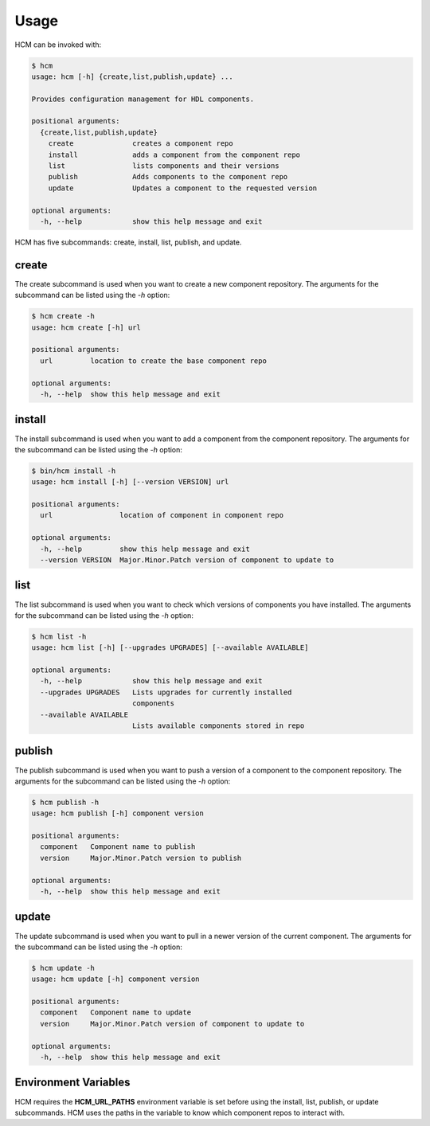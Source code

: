 Usage
=====

HCM can be invoked with:

.. code-block:: bash

    $ hcm
    usage: hcm [-h] {create,list,publish,update} ...
    
    Provides configuration management for HDL components.
    
    positional arguments:
      {create,list,publish,update}
        create              creates a component repo
        install             adds a component from the component repo
        list                lists components and their versions
        publish             Adds components to the component repo
        update              Updates a component to the requested version
    
    optional arguments:
      -h, --help            show this help message and exit

HCM has five subcommands:  create, install, list, publish, and update.

create
------

The create subcommand is used when you want to create a new component repository.
The arguments for the subcommand can be listed using the *-h* option:

.. code-block:: bash

    $ hcm create -h
    usage: hcm create [-h] url
    
    positional arguments:
      url         location to create the base component repo
    
    optional arguments:
      -h, --help  show this help message and exit

install
-------

The install subcommand is used when you want to add a component from the component repository.
The arguments for the subcommand can be listed using the *-h* option:

.. code-block:: bash

    $ bin/hcm install -h
    usage: hcm install [-h] [--version VERSION] url
    
    positional arguments:
      url                location of component in component repo
    
    optional arguments:
      -h, --help         show this help message and exit
      --version VERSION  Major.Minor.Patch version of component to update to

list
----

The list subcommand is used when you want to check which versions of components you have installed.
The arguments for the subcommand can be listed using the *-h* option:

.. code-block:: bash

    $ hcm list -h
    usage: hcm list [-h] [--upgrades UPGRADES] [--available AVAILABLE]
    
    optional arguments:
      -h, --help            show this help message and exit
      --upgrades UPGRADES   Lists upgrades for currently installed
                            components
      --available AVAILABLE
                            Lists available components stored in repo

publish
-------

The publish subcommand is used when you want to push a version of a component to the component repository.
The arguments for the subcommand can be listed using the *-h* option:

.. code-block:: bash

    $ hcm publish -h
    usage: hcm publish [-h] component version
    
    positional arguments:
      component   Component name to publish
      version     Major.Minor.Patch version to publish
    
    optional arguments:
      -h, --help  show this help message and exit


update
------

The update subcommand is used when you want to pull in a newer version of the current component.
The arguments for the subcommand can be listed using the *-h* option:

.. code-block:: bash

    $ hcm update -h
    usage: hcm update [-h] component version
    
    positional arguments:
      component   Component name to update
      version     Major.Minor.Patch version of component to update to
    
    optional arguments:
      -h, --help  show this help message and exit


Environment Variables
---------------------

HCM requires the **HCM_URL_PATHS** environment variable is set before using the install, list, publish, or update subcommands.
HCM uses the paths in the variable to know which component repos to interact with.
